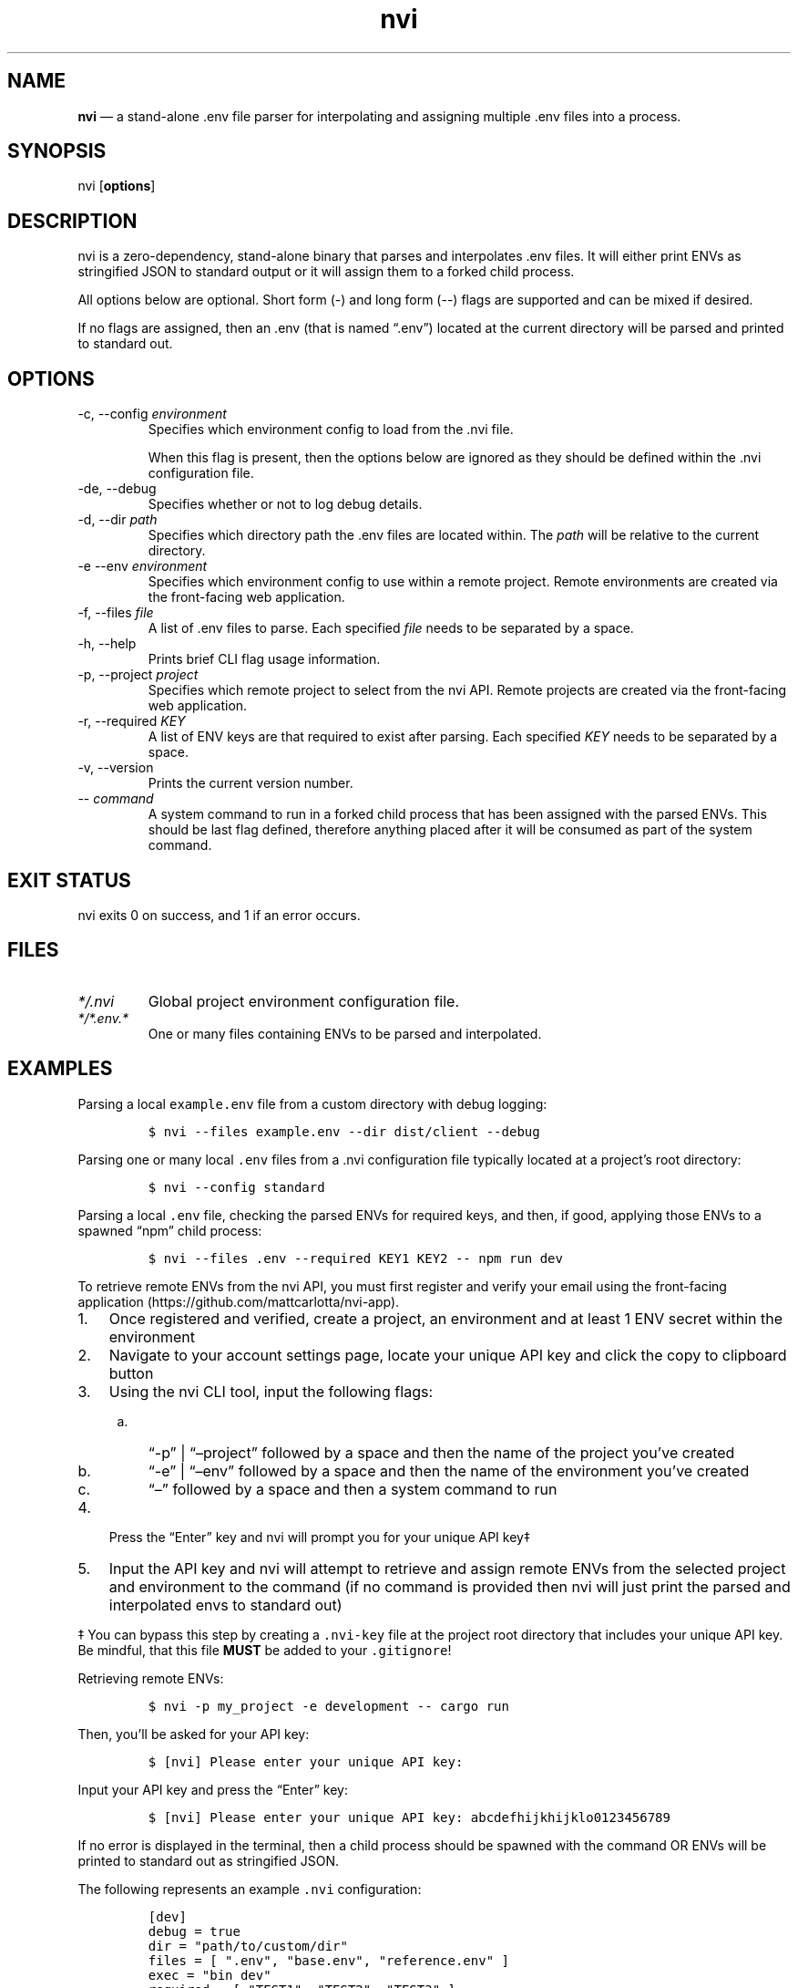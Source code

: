 .\" Automatically generated by Pandoc 3.1.2
.\"
.\" Define V font for inline verbatim, using C font in formats
.\" that render this, and otherwise B font.
.ie "\f[CB]x\f[]"x" \{\
. ftr V B
. ftr VI BI
. ftr VB B
. ftr VBI BI
.\}
.el \{\
. ftr V CR
. ftr VI CI
. ftr VB CB
. ftr VBI CBI
.\}
.TH "nvi" "1" "09-29-2023" "CLI Documentation v0.0.4" ""
.hy
.SH NAME
.PP
\f[B]nvi\f[R] \[em] a stand-alone .env file parser for interpolating and
assigning multiple .env files into a process.
.SH SYNOPSIS
.PP
nvi [\f[B]options\f[R]]
.SH DESCRIPTION
.PP
nvi is a zero-dependency, stand-alone binary that parses and
interpolates .env files.
It will either print ENVs as stringified JSON to standard output or it
will assign them to a forked child process.
.PP
All options below are optional.
Short form (-) and long form (--) flags are supported and can be mixed
if desired.
.PP
If no flags are assigned, then an .env (that is named \[lq].env\[rq])
located at the current directory will be parsed and printed to standard
out.
.SH OPTIONS
.TP
-c, --config \f[I]environment\f[R]
Specifies which environment config to load from the .nvi file.
.RS
.PP
When this flag is present, then the options below are ignored as they
should be defined within the .nvi configuration file.
.RE
.TP
-de, --debug
Specifies whether or not to log debug details.
.TP
-d, --dir \f[I]path\f[R]
Specifies which directory path the .env files are located within.
The \f[I]path\f[R] will be relative to the current directory.
.TP
-e --env \f[I]environment\f[R]
Specifies which environment config to use within a remote project.
Remote environments are created via the front-facing web application.
.TP
-f, --files \f[I]file\f[R]
A list of .env files to parse.
Each specified \f[I]file\f[R] needs to be separated by a space.
.TP
-h, --help
Prints brief CLI flag usage information.
.TP
-p, --project \f[I]project\f[R]
Specifies which remote project to select from the nvi API.
Remote projects are created via the front-facing web application.
.TP
-r, --required \f[I]KEY\f[R]
A list of ENV keys are that required to exist after parsing.
Each specified \f[I]KEY\f[R] needs to be separated by a space.
.TP
-v, --version
Prints the current version number.
.TP
-- \f[I]command\f[R]
A system command to run in a forked child process that has been assigned
with the parsed ENVs.
This should be last flag defined, therefore anything placed after it
will be consumed as part of the system command.
.SH EXIT STATUS
.PP
nvi exits\ 0 on success, and\ 1 if an error occurs.
.SH FILES
.TP
\f[I]*/.nvi\f[R]
Global project environment configuration file.
.TP
\f[I]*/*.env.*\f[R]
One or many files containing ENVs to be parsed and interpolated.
.SH EXAMPLES
.PP
Parsing a local \f[V]example.env\f[R] file from a custom directory with
debug logging:
.IP
.nf
\f[C]
$ nvi --files example.env --dir dist/client --debug
\f[R]
.fi
.PP
Parsing one or many local \f[V].env\f[R] files from a .nvi configuration
file typically located at a project\[cq]s root directory:
.IP
.nf
\f[C]
$ nvi --config standard
\f[R]
.fi
.PP
Parsing a local \f[V].env\f[R] file, checking the parsed ENVs for
required keys, and then, if good, applying those ENVs to a spawned
\[lq]npm\[rq] child process:
.IP
.nf
\f[C]
$ nvi --files .env --required KEY1 KEY2 -- npm run dev
\f[R]
.fi
.PP
To retrieve remote ENVs from the nvi API, you must first register and
verify your email using the front-facing
application (https://github.com/mattcarlotta/nvi-app).
.IP "1." 3
Once registered and verified, create a project, an environment and at
least 1 ENV secret within the environment
.IP "2." 3
Navigate to your account settings page, locate your unique API key and
click the copy to clipboard button
.IP "3." 3
Using the nvi CLI tool, input the following flags:
.RS 4
.IP "a." 3
\[lq]-p\[rq] | \[lq]\[en]project\[rq] followed by a space and then the
name of the project you\[cq]ve created
.IP "b." 3
\[lq]-e\[rq] | \[lq]\[en]env\[rq] followed by a space and then the name
of the environment you\[cq]ve created
.IP "c." 3
\[lq]\[en]\[rq] followed by a space and then a system command to run
.RE
.IP "4." 3
Press the \[lq]Enter\[rq] key and nvi will prompt you for your unique
API key‡
.IP "5." 3
Input the API key and nvi will attempt to retrieve and assign remote
ENVs from the selected project and environment to the command (if no
command is provided then nvi will just print the parsed and interpolated
envs to standard out)
.PP
‡ You can bypass this step by creating a \f[V].nvi-key\f[R] file at the
project root directory that includes your unique API key.
Be mindful, that this file \f[B]MUST\f[R] be added to your
\f[V].gitignore\f[R]!
.PP
Retrieving remote ENVs:
.IP
.nf
\f[C]
$ nvi -p my_project -e development -- cargo run
\f[R]
.fi
.PP
Then, you\[cq]ll be asked for your API key:
.IP
.nf
\f[C]
$ [nvi] Please enter your unique API key: 
\f[R]
.fi
.PP
Input your API key and press the \[lq]Enter\[rq] key:
.IP
.nf
\f[C]
$ [nvi] Please enter your unique API key: abcdefhijkhijklo0123456789
\f[R]
.fi
.PP
If no error is displayed in the terminal, then a child process should be
spawned with the command OR ENVs will be printed to standard out as
stringified JSON.
.PP
The following represents an example \f[V].nvi\f[R] configuration:
.IP
.nf
\f[C]
[dev]
debug = true
dir = \[dq]path/to/custom/dir\[dq]
files = [ \[dq].env\[dq], \[dq]base.env\[dq], \[dq]reference.env\[dq] ]
exec = \[dq]bin dev\[dq]
required = [ \[dq]TEST1\[dq], \[dq]TEST2\[dq], \[dq]TEST3\[dq] ]

[staging]
files = [ \[dq].env\[dq] ]
required = [ \[dq]TEST1\[dq] ]

[remote_dev]
env = \[dq]development\[dq]
exec = \[dq]bin dev\[dq]
project = \[dq]my_project\[dq]
required = [ \[dq]TEST1\[dq], \[dq]TEST2\[dq], \[dq]TEST3\[dq] ]
\f[R]
.fi
.PP
To target a configuration within the .nvi config file, simply use the
\f[V]-c\f[R] or \f[V]--config\f[R] flag followed by the config name:
.IP
.nf
\f[C]
$ nvi -c dev
\f[R]
.fi
.PP
or
.IP
.nf
\f[C]
$ nvi --config dev
\f[R]
.fi
.PP
Please read
this (https://github.com/mattcarlotta/nvi#what-are-the-nvi-configuration-file-specs)
for config file specs.
.SH SEE ALSO
.PP
Source (https://github.com/mattcarlotta/nvi)
.PP
Issues (https://github.com/mattcarlotta/nvi/issues)
.PP
Documentation (https://github.com/mattcarlotta/nvi#README)
.SH LICENSE
.PP
Copyright 2023 (C) Matt Carlotta.
GPL-3.0 licensed.
.SH AUTHORS
Matt Carlotta.
